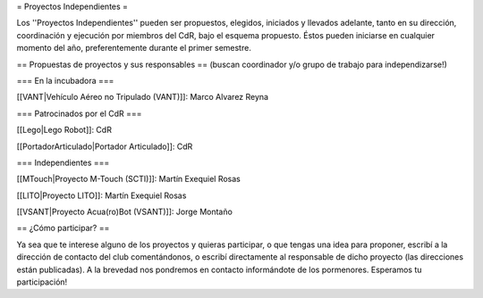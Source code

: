 = Proyectos Independientes =

Los ''Proyectos Independientes'' pueden ser propuestos, elegidos, iniciados y llevados adelante, tanto en su dirección, coordinación y ejecución por miembros del CdR, bajo el esquema propuesto. Éstos pueden iniciarse en cualquier momento del año, preferentemente durante el primer semestre.

== Propuestas de proyectos y sus responsables ==
(buscan coordinador y/o grupo de trabajo para independizarse!)

=== En la incubadora ===

[[VANT|Vehículo Aéreo no Tripulado (VANT)]]: Marco Alvarez Reyna

=== Patrocinados por el CdR ===

[[Lego|Lego Robot]]: CdR

[[PortadorArticulado|Portador Articulado]]: CdR

=== Independientes ===

[[MTouch|Proyecto M-Touch (SCTI)]]: Martín Exequiel Rosas

[[LITO|Proyecto LITO]]: Martín Exequiel Rosas

[[VSANT|Proyecto Acua(ro)Bot (VSANT)]]: Jorge Montaño


== ¿Cómo participar? ==

Ya sea que te interese alguno de los proyectos y quieras participar, o que tengas una idea para proponer, escribí a la dirección de contacto del club comentándonos, o escribí directamente al responsable de dicho proyecto (las direcciones están publicadas). A la brevedad nos pondremos en contacto informándote de los pormenores. Esperamos tu participación!
